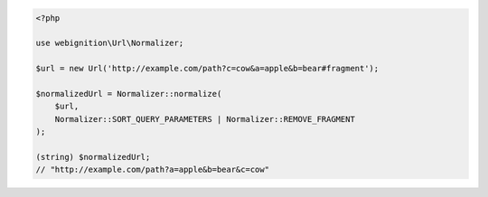 .. code-block:: php

    <?php

    use webignition\Url\Normalizer;

    $url = new Url('http://example.com/path?c=cow&a=apple&b=bear#fragment');

    $normalizedUrl = Normalizer::normalize(
        $url,
        Normalizer::SORT_QUERY_PARAMETERS | Normalizer::REMOVE_FRAGMENT
    );

    (string) $normalizedUrl;
    // "http://example.com/path?a=apple&b=bear&c=cow"
